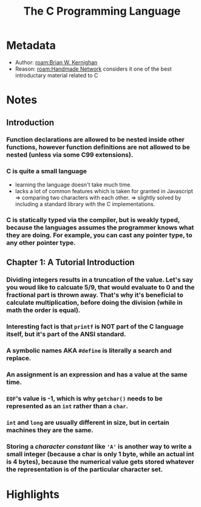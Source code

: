 #+title: The C Programming Language
#+roam_tags: book reading
#+roam_key: https://www.goodreads.com/book/show/515601.The_C_Programming_Language
#+created: [2020-08-02 Sun 19:01]
#+modified: [2021-02-22 Mon 02:42]

* Metadata
- Author: [[roam:Brian W. Kernighan]]
- Reason: [[roam:Handmade Network]] considers it one of the best introductary material related to C
* Notes
** Introduction
*** Function declarations are allowed to be nested inside other functions, however function definitions are not allowed to be nested (unless via some C99 extensions).
*** C is quite a small language
- learning the language doesn't take much time.
- lacks a lot of common features which is taken for granted in Javascript => comparing two characters with each other.
  => slightly solved by including a standard library with the C implementations.
*** C is statically typed via the compiler, but is weakly typed, because the languages assumes the programmer knows what they are doing. For example, you can cast any pointer type, to any other pointer type.
** Chapter 1: A Tutorial Introduction
*** Dividing integers results in a truncation of the value. Let's say you woud like to calcuate 5/9, that would evaluate to 0 and the fractional part is thrown away. That's why it's beneficial to calculate multiplication, before doing the division (while in math the order is equal).
:PROPERTIES:
:ID:       7230a04a-18ba-4be2-98b9-cdd9a3fcb31d
:END:
*** Interesting fact is that ~printf~ is NOT part of the C language itself, but it's part of the ANSI standard.
*** A symbolic names AKA ~#define~ is literally a search and replace.
*** An assignment is an expression and has a value at the same time.
*** ~EOF~'s value is -1, which is why ~getchar()~ needs to be represented as an ~int~ rather than a ~char~.
*** ~int~ and ~long~ are usually different in size, but in certain machines they are the same.
*** Storing a /character constant/ like ~'A'~ is another way to write a small integer (because a char is only 1 byte, while an actual int is 4 bytes), because the numerical value gets stored whatever the representation is of the particular character set.
* Highlights
